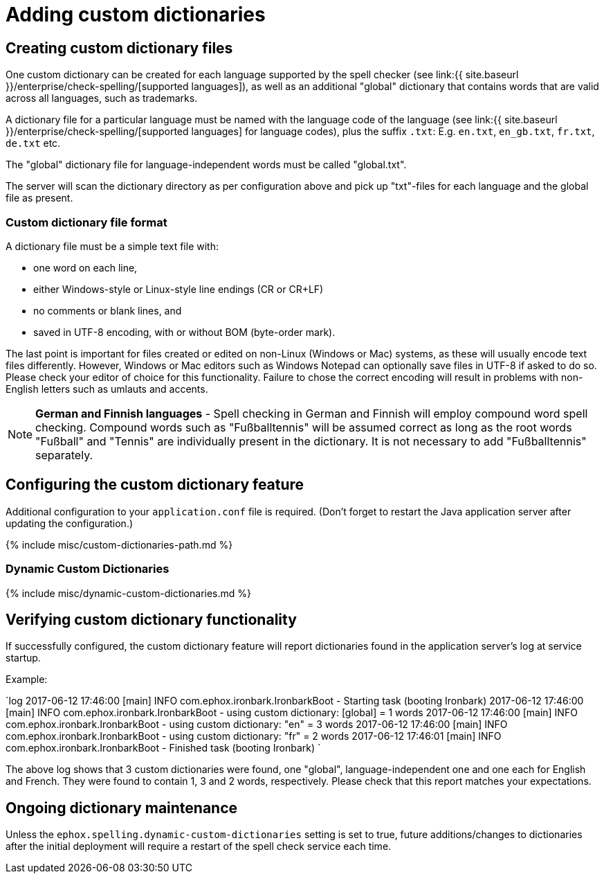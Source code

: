 = Adding custom dictionaries
:description: Custom dictionaries can be added to Spell Checker Pro
:keywords: enterprise tinymcespellchecker spell check checker pro

== Creating custom dictionary files

One custom dictionary can be created for each language supported by the spell checker (see link:{{ site.baseurl }}/enterprise/check-spelling/[supported languages]), as well as an additional "global" dictionary that contains words that are valid across all languages, such as trademarks.

A dictionary file for a particular language must be named with the language code of the language (see
link:{{ site.baseurl }}/enterprise/check-spelling/[supported languages] for language codes), plus the suffix `.txt`:
E.g. `en.txt`, `en_gb.txt`, `fr.txt`, `de.txt` etc.

The "global" dictionary file for language-independent words must be called "global.txt".

The server will scan the dictionary directory as per configuration above and pick up "txt"-files for each language and the global file as present.

=== Custom dictionary file format

A dictionary file must be a simple text file with:

* one word on each line,
* either Windows-style or Linux-style line endings (CR or CR+LF)
* no comments or blank lines, and
* saved in UTF-8 encoding, with or without BOM (byte-order mark).

The last point is important for files created or edited on non-Linux (Windows or Mac) systems, as these will usually encode text files differently. However, Windows or Mac editors such as Windows Notepad can optionally save files in UTF-8 if asked to do so. Please check your editor of choice for this functionality. Failure to chose the correct encoding will result in problems with non-English letters such as umlauts and accents.

NOTE: *German and Finnish languages* - Spell checking in German and Finnish will employ compound word spell checking. Compound words such as "Fußballtennis" will be assumed correct as long as the root words "Fußball" and "Tennis" are
individually present in the dictionary. It is not necessary to add "Fußballtennis" separately.

== Configuring the custom dictionary feature

Additional configuration to your `application.conf` file is required. (Don't forget to restart the Java application server after updating the configuration.)

{% include misc/custom-dictionaries-path.md %}

=== Dynamic Custom Dictionaries

{% include misc/dynamic-custom-dictionaries.md %}

== Verifying custom dictionary functionality

If successfully configured, the custom dictionary feature will report dictionaries found in the application server's log at service startup.

Example:

`log
2017-06-12 17:46:00 [main] INFO  com.ephox.ironbark.IronbarkBoot - Starting task (booting Ironbark)
2017-06-12 17:46:00 [main] INFO  com.ephox.ironbark.IronbarkBoot - using custom dictionary: [global] = 1 words
2017-06-12 17:46:00 [main] INFO  com.ephox.ironbark.IronbarkBoot - using custom dictionary: "en" = 3 words
2017-06-12 17:46:00 [main] INFO  com.ephox.ironbark.IronbarkBoot - using custom dictionary: "fr" = 2 words
2017-06-12 17:46:01 [main] INFO  com.ephox.ironbark.IronbarkBoot - Finished task (booting Ironbark)
`

The above log shows that 3 custom dictionaries were found, one "global", language-independent one and one each for English and French. They were found to contain 1, 3 and 2 words, respectively. Please check that this report matches your expectations.

== Ongoing dictionary maintenance

Unless the `ephox.spelling.dynamic-custom-dictionaries` setting is set to true, future additions/changes to dictionaries after the initial deployment will require a restart of the spell check service each time.
